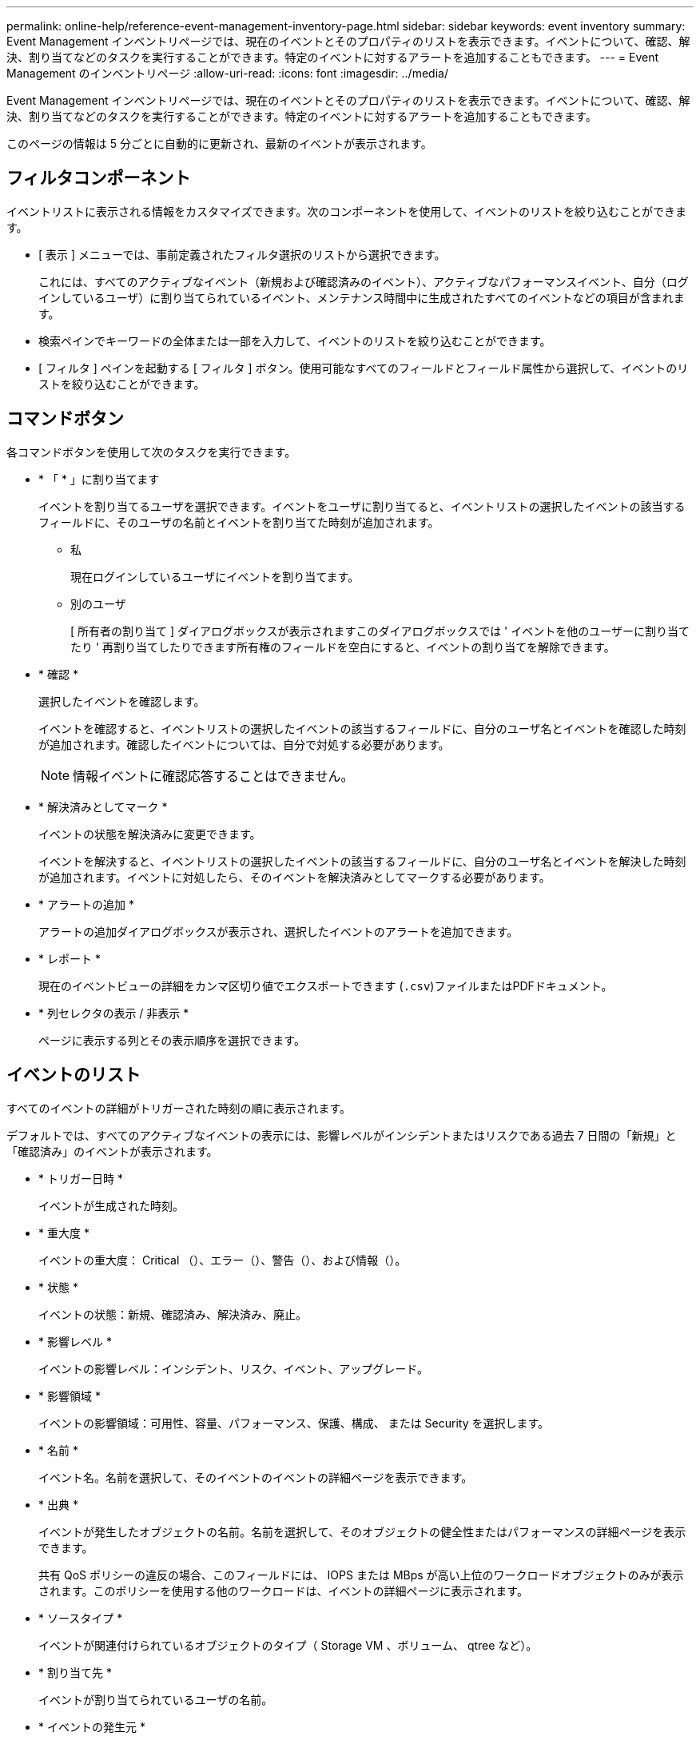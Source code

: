 ---
permalink: online-help/reference-event-management-inventory-page.html 
sidebar: sidebar 
keywords: event inventory 
summary: Event Management インベントリページでは、現在のイベントとそのプロパティのリストを表示できます。イベントについて、確認、解決、割り当てなどのタスクを実行することができます。特定のイベントに対するアラートを追加することもできます。 
---
= Event Management のインベントリページ
:allow-uri-read: 
:icons: font
:imagesdir: ../media/


[role="lead"]
Event Management インベントリページでは、現在のイベントとそのプロパティのリストを表示できます。イベントについて、確認、解決、割り当てなどのタスクを実行することができます。特定のイベントに対するアラートを追加することもできます。

このページの情報は 5 分ごとに自動的に更新され、最新のイベントが表示されます。



== フィルタコンポーネント

イベントリストに表示される情報をカスタマイズできます。次のコンポーネントを使用して、イベントのリストを絞り込むことができます。

* [ 表示 ] メニューでは、事前定義されたフィルタ選択のリストから選択できます。
+
これには、すべてのアクティブなイベント（新規および確認済みのイベント）、アクティブなパフォーマンスイベント、自分（ログインしているユーザ）に割り当てられているイベント、メンテナンス時間中に生成されたすべてのイベントなどの項目が含まれます。

* 検索ペインでキーワードの全体または一部を入力して、イベントのリストを絞り込むことができます。
* [ フィルタ ] ペインを起動する [ フィルタ ] ボタン。使用可能なすべてのフィールドとフィールド属性から選択して、イベントのリストを絞り込むことができます。




== コマンドボタン

各コマンドボタンを使用して次のタスクを実行できます。

* * 「 * 」に割り当てます
+
イベントを割り当てるユーザを選択できます。イベントをユーザに割り当てると、イベントリストの選択したイベントの該当するフィールドに、そのユーザの名前とイベントを割り当てた時刻が追加されます。

+
** 私
+
現在ログインしているユーザにイベントを割り当てます。

** 別のユーザ
+
[ 所有者の割り当て ] ダイアログボックスが表示されますこのダイアログボックスでは ' イベントを他のユーザーに割り当てたり ' 再割り当てしたりできます所有権のフィールドを空白にすると、イベントの割り当てを解除できます。



* * 確認 *
+
選択したイベントを確認します。

+
イベントを確認すると、イベントリストの選択したイベントの該当するフィールドに、自分のユーザ名とイベントを確認した時刻が追加されます。確認したイベントについては、自分で対処する必要があります。

+
[NOTE]
====
情報イベントに確認応答することはできません。

====
* * 解決済みとしてマーク *
+
イベントの状態を解決済みに変更できます。

+
イベントを解決すると、イベントリストの選択したイベントの該当するフィールドに、自分のユーザ名とイベントを解決した時刻が追加されます。イベントに対処したら、そのイベントを解決済みとしてマークする必要があります。

* * アラートの追加 *
+
アラートの追加ダイアログボックスが表示され、選択したイベントのアラートを追加できます。

* * レポート *
+
現在のイベントビューの詳細をカンマ区切り値でエクスポートできます (`.csv`)ファイルまたはPDFドキュメント。

* * 列セレクタの表示 / 非表示 *
+
ページに表示する列とその表示順序を選択できます。





== イベントのリスト

すべてのイベントの詳細がトリガーされた時刻の順に表示されます。

デフォルトでは、すべてのアクティブなイベントの表示には、影響レベルがインシデントまたはリスクである過去 7 日間の「新規」と「確認済み」のイベントが表示されます。

* * トリガー日時 *
+
イベントが生成された時刻。

* * 重大度 *
+
イベントの重大度： Critical （image:../media/sev-critical-um60.png[""]）、エラー（image:../media/sev-error-um60.png[""]）、警告（image:../media/sev-warning-um60.png[""]）、および情報（image:../media/sev-information-um60.gif[""]）。

* * 状態 *
+
イベントの状態：新規、確認済み、解決済み、廃止。

* * 影響レベル *
+
イベントの影響レベル：インシデント、リスク、イベント、アップグレード。

* * 影響領域 *
+
イベントの影響領域：可用性、容量、パフォーマンス、保護、構成、 または Security を選択します。

* * 名前 *
+
イベント名。名前を選択して、そのイベントのイベントの詳細ページを表示できます。

* * 出典 *
+
イベントが発生したオブジェクトの名前。名前を選択して、そのオブジェクトの健全性またはパフォーマンスの詳細ページを表示できます。

+
共有 QoS ポリシーの違反の場合、このフィールドには、 IOPS または MBps が高い上位のワークロードオブジェクトのみが表示されます。このポリシーを使用する他のワークロードは、イベントの詳細ページに表示されます。

* * ソースタイプ *
+
イベントが関連付けられているオブジェクトのタイプ（ Storage VM 、ボリューム、 qtree など）。

* * 割り当て先 *
+
イベントが割り当てられているユーザの名前。

* * イベントの発生元 *
+
イベントの発生元がActive IQ Portal`であったのか、Active IQ Unified Manager から直接であったのか。

* * アノテーション名 *
+
ストレージオブジェクトに割り当てられたアノテーションの名前。

* * メモ *
+
イベントに追加されたメモの数。

* * 未処理日数 *
+
イベントが最初に生成されてからの経過日数。

* * 割り当て時間 *
+
イベントがユーザに割り当てられてからの経過時間。1 週間を過ぎたイベントには、割り当て時のタイムスタンプが表示されます。

* * 承認者 *
+
イベントを確認したユーザの名前。イベントが確認されていない場合は空白になります。

* * 承認時間 *
+
イベントが確認されてからの経過時間。1 週間を過ぎたイベントには、確認時のタイムスタンプが表示されます。

* * 解決者 *
+
イベントを解決したユーザの名前。イベントが解決されていない場合は空白になります。

* * 解決時間 *
+
イベントが解決されてからの経過時間。1 週間を過ぎたイベントには、解決時のタイムスタンプが表示されます。

* * 廃止時刻 *
+
イベントの状態が「廃止」になった時刻。


